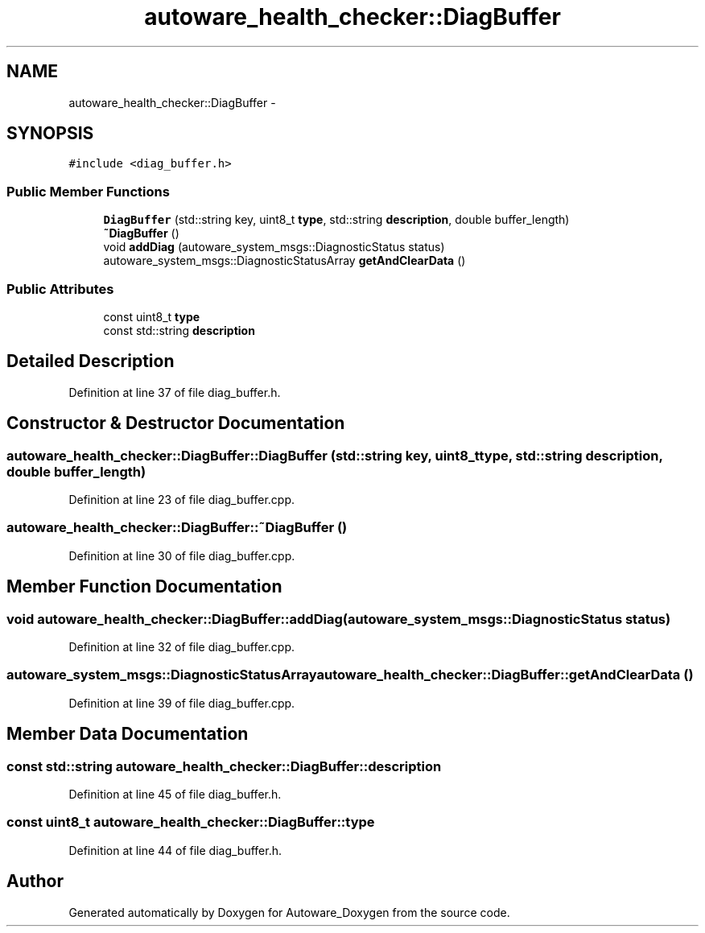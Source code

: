 .TH "autoware_health_checker::DiagBuffer" 3 "Fri May 22 2020" "Autoware_Doxygen" \" -*- nroff -*-
.ad l
.nh
.SH NAME
autoware_health_checker::DiagBuffer \- 
.SH SYNOPSIS
.br
.PP
.PP
\fC#include <diag_buffer\&.h>\fP
.SS "Public Member Functions"

.in +1c
.ti -1c
.RI "\fBDiagBuffer\fP (std::string key, uint8_t \fBtype\fP, std::string \fBdescription\fP, double buffer_length)"
.br
.ti -1c
.RI "\fB~DiagBuffer\fP ()"
.br
.ti -1c
.RI "void \fBaddDiag\fP (autoware_system_msgs::DiagnosticStatus status)"
.br
.ti -1c
.RI "autoware_system_msgs::DiagnosticStatusArray \fBgetAndClearData\fP ()"
.br
.in -1c
.SS "Public Attributes"

.in +1c
.ti -1c
.RI "const uint8_t \fBtype\fP"
.br
.ti -1c
.RI "const std::string \fBdescription\fP"
.br
.in -1c
.SH "Detailed Description"
.PP 
Definition at line 37 of file diag_buffer\&.h\&.
.SH "Constructor & Destructor Documentation"
.PP 
.SS "autoware_health_checker::DiagBuffer::DiagBuffer (std::string key, uint8_t type, std::string description, double buffer_length)"

.PP
Definition at line 23 of file diag_buffer\&.cpp\&.
.SS "autoware_health_checker::DiagBuffer::~DiagBuffer ()"

.PP
Definition at line 30 of file diag_buffer\&.cpp\&.
.SH "Member Function Documentation"
.PP 
.SS "void autoware_health_checker::DiagBuffer::addDiag (autoware_system_msgs::DiagnosticStatus status)"

.PP
Definition at line 32 of file diag_buffer\&.cpp\&.
.SS "autoware_system_msgs::DiagnosticStatusArray autoware_health_checker::DiagBuffer::getAndClearData ()"

.PP
Definition at line 39 of file diag_buffer\&.cpp\&.
.SH "Member Data Documentation"
.PP 
.SS "const std::string autoware_health_checker::DiagBuffer::description"

.PP
Definition at line 45 of file diag_buffer\&.h\&.
.SS "const uint8_t autoware_health_checker::DiagBuffer::type"

.PP
Definition at line 44 of file diag_buffer\&.h\&.

.SH "Author"
.PP 
Generated automatically by Doxygen for Autoware_Doxygen from the source code\&.

